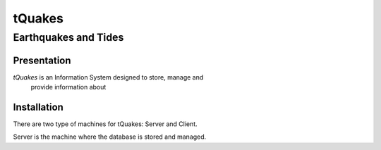 tQuakes
*******

Earthquakes and Tides
=====================

Presentation
------------

*tQuakes* is an Information System designed to store, manage and
 provide information about

Installation
------------

There are two type of machines for tQuakes: Server and Client.

Server is the machine where the database is stored and managed.

